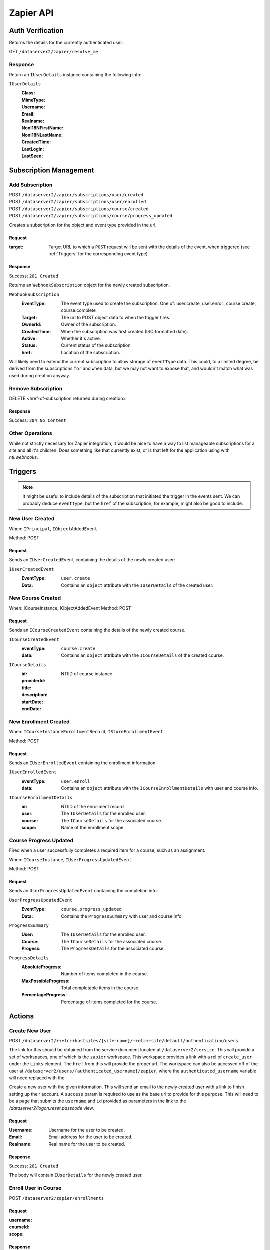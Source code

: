 ===========
Zapier API
===========


Auth Verification
=================
Returns the details for the currently authenticated user.

GET ``/dataserver2/zapier/resolve_me``

Response
--------
Return an ``IUserDetails`` instance containing the following info:

``IUserDetails``
    :Class:
    :MimeType:
    :Username:
    :Email:
    :Realname:
    :NonI18NFirstName:
    :NonI18NLastName:
    :CreatedTime:
    :LastLogin:
    :LastSeen:


Subscription Management
=======================

Add Subscription
----------------
| POST ``/dataserver2/zapier/subscriptions/user/created``
| POST ``/dataserver2/zapier/subscriptions/user/enrolled``
| POST ``/dataserver2/zapier/subscriptions/course/created``
| POST ``/dataserver2/zapier/subscriptions/course/progress_updated``

Creates a subscription for the object and event type provided in the url.

Request
~~~~~~~

:target: Target URL to which a ``POST`` request will be sent with the details of
    the event, when triggered (see :ref:`Triggers` for the corresponding event
    type)

Response
~~~~~~~~
Success: ``201 Created``

Returns an ``WebhookSubscription`` object for the newly created subscription.

``WebhookSubscription``
    :EventType:  The event type used to create the subscription.  One of:
        user.create, user.enroll, course.create, course.complete
    :Target:  The url to POST object data to when the trigger fires.
    :OwnerId:  Owner of the subscription.
    :CreatedTime: When the subscription was first created (ISO formatted date).
    :Active:  Whether it's active.
    :Status: Current status of the subscription
    :href:  Location of the subscription.

Will likely need to extend the current subscription to allow storage of
``eventType`` data.  This could, to a limited degree, be derived from the
subscriptions ``for`` and ``when`` data, but we may not want to
expose that, and wouldn't match what was used during creation anyway.

Remove Subscription
-------------------
DELETE <href-of-subscription returned during creation>

Response
~~~~~~~~
Success: ``204 No Content``


Other Operations
----------------
While not strictly necessary for Zapier integration, it would be nice to have
a way to list manageable subscriptions for a site and all it's children.  Does
something like that currently exist, or is that left for the application
using with `nti.webhooks`.


Triggers
========
.. note:: It might be useful to include details of the subscription that
    initiated the trigger in the events sent.  We can probably deduce
    ``eventType``, but the ``href`` of the subscription, for example, might
    also be good to include.

New User Created
----------------
When: ``IPrincipal``, ``IObjectAddedEvent``

Method: POST

Request
~~~~~~~
Sends an ``IUserCreatedEvent`` containing the details of the newly created user:

``IUserCreatedEvent``
    :EventType: ``user.create``
    :Data:  Contains an ``object`` attribute with the ``IUserDetails`` of the
        created user.


New Course Created
------------------
When: ICourseInstance, IObjectAddedEvent
Method: POST

Request
~~~~~~~
Sends an ``ICourseCreatedEvent`` containing the details of the newly created course.

``ICourseCreatedEvent``
    :eventType:  ``course.create``
    :data:  Contains an ``object`` attribute with the ``ICourseDetails`` of the
        created course.

``ICourseDetails``
    :id: NTIID of course instance
    :providerId:
    :title:
    :description:
    :startDate:
    :endDate:


New Enrollment Created
----------------------
When: ``ICourseInstanceEnrollmentRecord``, ``IStoreEnrollmentEvent``

Method: POST

Request
~~~~~~~
Sends an ``IUserEnrolledEvent`` containing the enrollment information.

``IUserEnrolledEvent``
    :eventType: ``user.enroll``
    :data: Contains an ``object`` attribute with the ``ICourseEnrollmentDetails``
        with user and course info.

``ICourseEnrollmentDetails``
    :id:  NTIID of the enrollment record
    :user: The ``IUserDetails`` for the enrolled user.
    :course: The ``ICourseDetails`` for the associated course.
    :scope: Name of the enrollment scope.


Course Progress Updated
-----------------------
Fired when a user successfully completes a required item for a course, such as
an assignment.

When: ``ICourseInstance``, ``IUserProgressUpdatedEvent``

Method: POST

Request
~~~~~~~
Sends an ``UserProgressUpdatedEvent`` containing the completion info:

``UserProgressUpdatedEvent``
    :EventType: ``course.progress_updated``
    :Data: Contains the ``ProgressSummary`` with user and course info.

``ProgressSummary``
    :User: The ``IUserDetails`` for the enrolled user.
    :Course: The ``ICourseDetails`` for the associated course.
    :Progess: The ``ProgressDetails`` for the associated course.

``ProgressDetails``
    :AbsoluteProgress: Number of items completed in the course.
    :MaxPossibleProgress: Total completable items in the course.
    :PercentageProgress: Percentage of items completed for the course.

Actions
=======

Create New User
---------------
POST ``/dataserver2/++etc++hostsites/{site-name}/++etc++site/default/authentication/users``

The link for this should be obtained from the service document located at
``/dataserver2/service``.  This will provide a set of workspaces, one of which
is the ``zapier`` workspace.  This workspace provides a link with a rel of
``create_user`` under the ``Links`` element.  The ``href`` from this will
provide the proper url.  The workspace can also be accessed off of the user at
``/dataserver2/users/{authenticated_username}/zapier``, where the
``authenticated_username`` variable will need replaced with the

Create a new user with the given information.  This will send an email to the
newly created user with a link to finish setting up their account.  A
``success`` param is required to use as the base url to provide for this
purpose.  This will need to be a page that submits the ``username`` and ``id``
provided as parameters in the link to the `/dataserver2/logon.reset.passcode`
view.

Request
~~~~~~~

:Username: Username for the user to be created.
:Email: Email address for the user to be created.
:Realname: Real name for the user to be created.

Response
~~~~~~~~
Success: ``201 Created``

The body will contain ``IUserDetails`` for the newly created user.


Enroll User in Course
---------------------
POST ``/dataserver2/zapier/enrollments``

Request
~~~~~~~

:username:
:courseId:
:scope:

Response
~~~~~~~~
Returns an ``ICourseEnrollmentDetails`` for the new enrollment.


Search
======

Search User
-----------
GET ``/dataserver2/zapier/user_search``

Request
~~~~~~~
Search terms are sent via additional path info after the view, e.g.
`/dataserver2/zapier/user_search/atest`.  Currently limited to 1000 results,
and no paging is performed.

Response
~~~~~~~~
Returns an item list of ``IUserDetails`` objects, e.g.:

.. code-block:: json

    {
        "Items": [
            {
                "Class": "UserDetails",
                "CreatedTime": "2020-08-11T17:02:29Z",
                "Email": "bobby.hagen+atest@nextthought.com",
                "LastLogin": "2020-08-11T17:02:30Z",
                "LastSeen": "2020-08-11T17:02:30Z",
                "MimeType": "application/vnd.nextthought.zapier.userdetails",
                "NonI18NFirstName": "ATest",
                "NonI18NLastName": "Student",
                "Realname": "ATest Student",
                "Username": "atest.student"
            }
        ],
        "Last Modified": 0,
        "href": "/dataserver2/zapier/user_search/atest"
    }


Search Course
-------------
GET ``/dataserver2/zapier/course_search``

Request
~~~~~~~

:filter:  Filter string used to search for matches by title, description,
    provider id and tags
:sortOn:  The key on which to sort.  One of: "title", "startdate", or "enddate"
:sortOrder:  "ascending" or "descending"
:batchStart:  The absolute index of the first entry to return, after sorting.
:batchSize:  The number of items to return in the batch/page.


Response
~~~~~~~~
Returns an item list of ``ICourseDetails`` objects.
